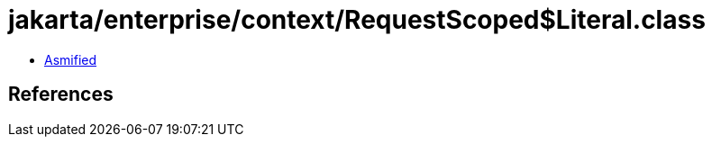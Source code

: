 = jakarta/enterprise/context/RequestScoped$Literal.class

 - link:RequestScoped$Literal-asmified.java[Asmified]

== References

